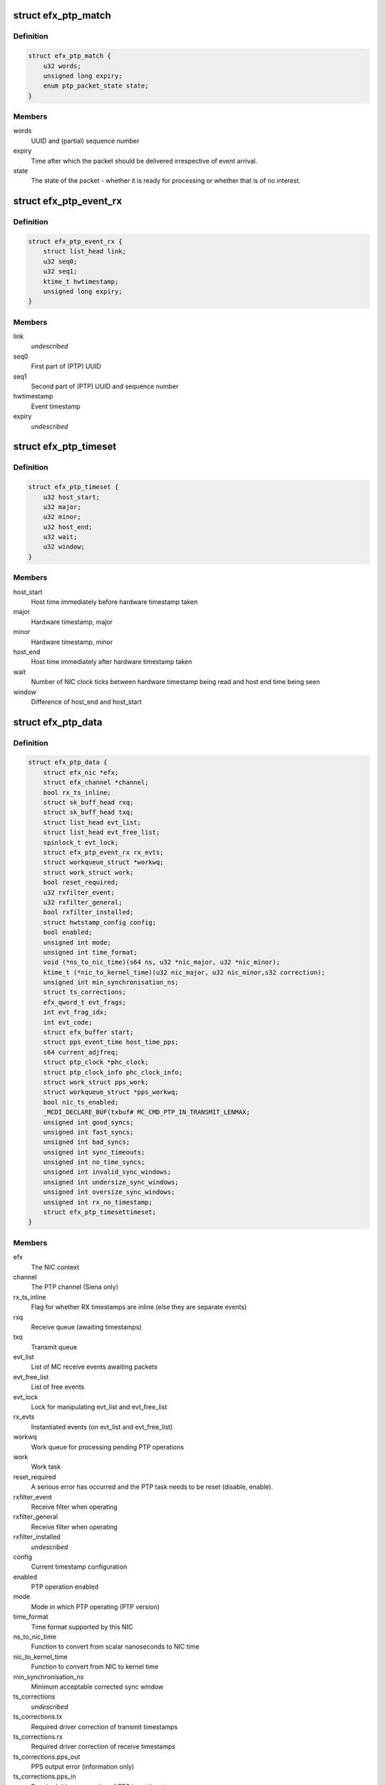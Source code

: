 .. -*- coding: utf-8; mode: rst -*-
.. src-file: drivers/net/ethernet/sfc/ptp.c

.. _`efx_ptp_match`:

struct efx_ptp_match
====================

.. c:type:: struct efx_ptp_match

    Matching structure, stored in sk_buff's cb area.

.. _`efx_ptp_match.definition`:

Definition
----------

.. code-block:: c

    struct efx_ptp_match {
        u32 words;
        unsigned long expiry;
        enum ptp_packet_state state;
    }

.. _`efx_ptp_match.members`:

Members
-------

words
    UUID and (partial) sequence number

expiry
    Time after which the packet should be delivered irrespective of
    event arrival.

state
    The state of the packet - whether it is ready for processing or
    whether that is of no interest.

.. _`efx_ptp_event_rx`:

struct efx_ptp_event_rx
=======================

.. c:type:: struct efx_ptp_event_rx

    A PTP receive event (from MC)

.. _`efx_ptp_event_rx.definition`:

Definition
----------

.. code-block:: c

    struct efx_ptp_event_rx {
        struct list_head link;
        u32 seq0;
        u32 seq1;
        ktime_t hwtimestamp;
        unsigned long expiry;
    }

.. _`efx_ptp_event_rx.members`:

Members
-------

link
    *undescribed*

seq0
    First part of (PTP) UUID

seq1
    Second part of (PTP) UUID and sequence number

hwtimestamp
    Event timestamp

expiry
    *undescribed*

.. _`efx_ptp_timeset`:

struct efx_ptp_timeset
======================

.. c:type:: struct efx_ptp_timeset

    Synchronisation between host and MC

.. _`efx_ptp_timeset.definition`:

Definition
----------

.. code-block:: c

    struct efx_ptp_timeset {
        u32 host_start;
        u32 major;
        u32 minor;
        u32 host_end;
        u32 wait;
        u32 window;
    }

.. _`efx_ptp_timeset.members`:

Members
-------

host_start
    Host time immediately before hardware timestamp taken

major
    Hardware timestamp, major

minor
    Hardware timestamp, minor

host_end
    Host time immediately after hardware timestamp taken

wait
    Number of NIC clock ticks between hardware timestamp being read and
    host end time being seen

window
    Difference of host_end and host_start

.. _`efx_ptp_data`:

struct efx_ptp_data
===================

.. c:type:: struct efx_ptp_data

    Precision Time Protocol (PTP) state

.. _`efx_ptp_data.definition`:

Definition
----------

.. code-block:: c

    struct efx_ptp_data {
        struct efx_nic *efx;
        struct efx_channel *channel;
        bool rx_ts_inline;
        struct sk_buff_head rxq;
        struct sk_buff_head txq;
        struct list_head evt_list;
        struct list_head evt_free_list;
        spinlock_t evt_lock;
        struct efx_ptp_event_rx rx_evts;
        struct workqueue_struct *workwq;
        struct work_struct work;
        bool reset_required;
        u32 rxfilter_event;
        u32 rxfilter_general;
        bool rxfilter_installed;
        struct hwtstamp_config config;
        bool enabled;
        unsigned int mode;
        unsigned int time_format;
        void (*ns_to_nic_time)(s64 ns, u32 *nic_major, u32 *nic_minor);
        ktime_t (*nic_to_kernel_time)(u32 nic_major, u32 nic_minor,s32 correction);
        unsigned int min_synchronisation_ns;
        struct ts_corrections;
        efx_qword_t evt_frags;
        int evt_frag_idx;
        int evt_code;
        struct efx_buffer start;
        struct pps_event_time host_time_pps;
        s64 current_adjfreq;
        struct ptp_clock *phc_clock;
        struct ptp_clock_info phc_clock_info;
        struct work_struct pps_work;
        struct workqueue_struct *pps_workwq;
        bool nic_ts_enabled;
        _MCDI_DECLARE_BUF(txbuf# MC_CMD_PTP_IN_TRANSMIT_LENMAX;
        unsigned int good_syncs;
        unsigned int fast_syncs;
        unsigned int bad_syncs;
        unsigned int sync_timeouts;
        unsigned int no_time_syncs;
        unsigned int invalid_sync_windows;
        unsigned int undersize_sync_windows;
        unsigned int oversize_sync_windows;
        unsigned int rx_no_timestamp;
        struct efx_ptp_timesettimeset;
    }

.. _`efx_ptp_data.members`:

Members
-------

efx
    The NIC context

channel
    The PTP channel (Siena only)

rx_ts_inline
    Flag for whether RX timestamps are inline (else they are
    separate events)

rxq
    Receive queue (awaiting timestamps)

txq
    Transmit queue

evt_list
    List of MC receive events awaiting packets

evt_free_list
    List of free events

evt_lock
    Lock for manipulating evt_list and evt_free_list

rx_evts
    Instantiated events (on evt_list and evt_free_list)

workwq
    Work queue for processing pending PTP operations

work
    Work task

reset_required
    A serious error has occurred and the PTP task needs to be
    reset (disable, enable).

rxfilter_event
    Receive filter when operating

rxfilter_general
    Receive filter when operating

rxfilter_installed
    *undescribed*

config
    Current timestamp configuration

enabled
    PTP operation enabled

mode
    Mode in which PTP operating (PTP version)

time_format
    Time format supported by this NIC

ns_to_nic_time
    Function to convert from scalar nanoseconds to NIC time

nic_to_kernel_time
    Function to convert from NIC to kernel time

min_synchronisation_ns
    Minimum acceptable corrected sync window

ts_corrections
    *undescribed*

ts_corrections.tx
    Required driver correction of transmit timestamps

ts_corrections.rx
    Required driver correction of receive timestamps

ts_corrections.pps_out
    PPS output error (information only)

ts_corrections.pps_in
    Required driver correction of PPS input timestamps

evt_frags
    Partly assembled PTP events

evt_frag_idx
    Current fragment number

evt_code
    Last event code

start
    Address at which MC indicates ready for synchronisation

host_time_pps
    Host time at last PPS

current_adjfreq
    Current ppb adjustment.

phc_clock
    Pointer to registered phc device (if primary function)

phc_clock_info
    Registration structure for phc device

pps_work
    pps work task for handling pps events

pps_workwq
    pps work queue

nic_ts_enabled
    Flag indicating if NIC generated TS events are handled

MC_CMD_PTP_IN_TRANSMIT_LENMAX
    *undescribed*

good_syncs
    Number of successful synchronisations.

fast_syncs
    Number of synchronisations requiring short delay

bad_syncs
    Number of failed synchronisations.

sync_timeouts
    Number of synchronisation timeouts

no_time_syncs
    Number of synchronisations with no good times.

invalid_sync_windows
    Number of sync windows with bad durations.

undersize_sync_windows
    Number of corrected sync windows that are too small

oversize_sync_windows
    Number of corrected sync windows that are too large

rx_no_timestamp
    Number of packets received without a timestamp.

efx_ptp_timesettimeset
    *undescribed*

.. This file was automatic generated / don't edit.

